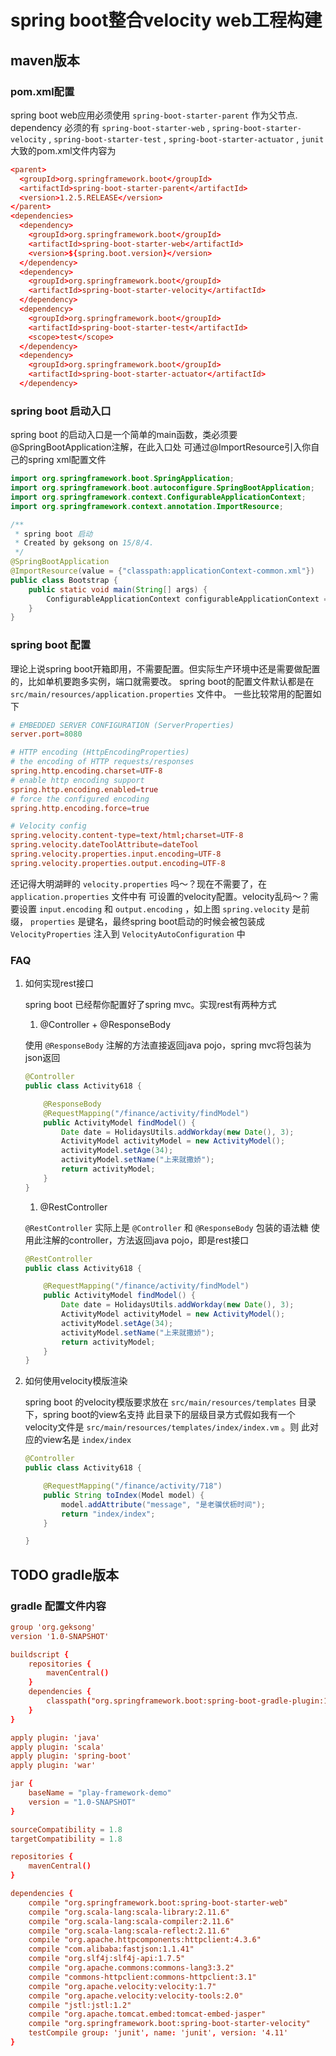 * spring boot整合velocity web工程构建
** maven版本
*** pom.xml配置
spring boot web应用必须使用 ~spring-boot-starter-parent~ 作为父节点.
dependency 必须的有 =spring-boot-starter-web= , =spring-boot-starter-velocity= , =spring-boot-starter-test= ,
=spring-boot-starter-actuator= , =junit=
大致的pom.xml文件内容为
#+BEGIN_SRC conf
  <parent>
    <groupId>org.springframework.boot</groupId>
    <artifactId>spring-boot-starter-parent</artifactId>
    <version>1.2.5.RELEASE</version>
  </parent>
  <dependencies>
    <dependency>
      <groupId>org.springframework.boot</groupId>
      <artifactId>spring-boot-starter-web</artifactId>
      <version>${spring.boot.version}</version>
    </dependency>
    <dependency>
      <groupId>org.springframework.boot</groupId>
      <artifactId>spring-boot-starter-velocity</artifactId>
    </dependency>
    <dependency>
      <groupId>org.springframework.boot</groupId>
      <artifactId>spring-boot-starter-test</artifactId>
      <scope>test</scope>
    </dependency>
    <dependency>
      <groupId>org.springframework.boot</groupId>
      <artifactId>spring-boot-starter-actuator</artifactId>
    </dependency>
#+END_SRC

*** spring boot 启动入口
spring boot 的启动入口是一个简单的main函数，类必须要@SpringBootApplication注解，在此入口处
可通过@ImportResource引入你自己的spring xml配置文件
#+BEGIN_SRC java
import org.springframework.boot.SpringApplication;
import org.springframework.boot.autoconfigure.SpringBootApplication;
import org.springframework.context.ConfigurableApplicationContext;
import org.springframework.context.annotation.ImportResource;

/**
 * spring boot 启动
 * Created by geksong on 15/8/4.
 */
@SpringBootApplication
@ImportResource(value = {"classpath:applicationContext-common.xml"})
public class Bootstrap {
    public static void main(String[] args) {
        ConfigurableApplicationContext configurableApplicationContext = SpringApplication.run(Bootstrap.class, args);
    }
}
#+END_SRC

*** spring boot 配置
理论上说spring boot开箱即用，不需要配置。但实际生产环境中还是需要做配置的，比如单机要跑多实例，端口就需要改。
spring boot的配置文件默认都是在 =src/main/resources/application.properties= 文件中。
一些比较常用的配置如下
#+BEGIN_SRC conf
# EMBEDDED SERVER CONFIGURATION (ServerProperties)
server.port=8080

# HTTP encoding (HttpEncodingProperties)
# the encoding of HTTP requests/responses
spring.http.encoding.charset=UTF-8
# enable http encoding support
spring.http.encoding.enabled=true
# force the configured encoding
spring.http.encoding.force=true

# Velocity config
spring.velocity.content-type=text/html;charset=UTF-8
spring.velocity.dateToolAttribute=dateTool
spring.velocity.properties.input.encoding=UTF-8
spring.velocity.properties.output.encoding=UTF-8
#+END_SRC

还记得大明湖畔的 =velocity.properties= 吗～？现在不需要了，在 =application.properties= 文件中有
可设置的velocity配置。velocity乱码～？需要设置 =input.encoding= 和 =output.encoding= ，如上图
=spring.velocity= 是前缀， =properties= 是键名，最终spring boot启动的时候会被包装成 =VelocityProperties=
注入到 =VelocityAutoConfiguration= 中

*** FAQ
**** 如何实现rest接口
spring boot 已经帮你配置好了spring mvc。实现rest有两种方式

1. @Controller + @ResponseBody
使用 =@ResponseBody= 注解的方法直接返回java pojo，spring mvc将包装为json返回
#+BEGIN_SRC java
@Controller
public class Activity618 {

    @ResponseBody
    @RequestMapping("/finance/activity/findModel")
    public ActivityModel findModel() {
        Date date = HolidaysUtils.addWorkday(new Date(), 3);
        ActivityModel activityModel = new ActivityModel();
        activityModel.setAge(34);
        activityModel.setName("上来就撒娇");
        return activityModel;
    }
}
#+END_SRC

2. @RestController
=@RestController= 实际上是 =@Controller= 和 =@ResponseBody= 包装的语法糖
使用此注解的controller，方法返回java pojo，即是rest接口
#+BEGIN_SRC java
@RestController
public class Activity618 {

    @RequestMapping("/finance/activity/findModel")
    public ActivityModel findModel() {
        Date date = HolidaysUtils.addWorkday(new Date(), 3);
        ActivityModel activityModel = new ActivityModel();
        activityModel.setAge(34);
        activityModel.setName("上来就撒娇");
        return activityModel;
    }
}
#+END_SRC

**** 如何使用velocity模版渲染
spring boot 的velocity模版要求放在 =src/main/resources/templates= 目录下，spring boot的view名支持
此目录下的层级目录方式假如我有一个velocity文件是 =src/main/resources/templates/index/index.vm= 。则
此对应的view名是 =index/index=
#+BEGIN_SRC java
@Controller
public class Activity618 {

    @RequestMapping("/finance/activity/718")
    public String toIndex(Model model) {
        model.addAttribute("message", "是老骥伏枥时间");
        return "index/index";
    }

}
#+END_SRC

** TODO gradle版本
*** gradle 配置文件内容
#+BEGIN_SRC conf
group 'org.geksong'
version '1.0-SNAPSHOT'

buildscript {
    repositories {
        mavenCentral()
    }
    dependencies {
        classpath("org.springframework.boot:spring-boot-gradle-plugin:1.2.5.RELEASE")
    }
}

apply plugin: 'java'
apply plugin: 'scala'
apply plugin: 'spring-boot'
apply plugin: 'war'

jar {
    baseName = "play-framework-demo"
    version = "1.0-SNAPSHOT"
}

sourceCompatibility = 1.8
targetCompatibility = 1.8

repositories {
    mavenCentral()
}

dependencies {
    compile "org.springframework.boot:spring-boot-starter-web"
    compile "org.scala-lang:scala-library:2.11.6"
    compile "org.scala-lang:scala-compiler:2.11.6"
    compile "org.scala-lang:scala-reflect:2.11.6"
    compile "org.apache.httpcomponents:httpclient:4.3.6"
    compile "com.alibaba:fastjson:1.1.41"
    compile "org.slf4j:slf4j-api:1.7.5"
    compile "org.apache.commons:commons-lang3:3.2"
    compile "commons-httpclient:commons-httpclient:3.1"
    compile "org.apache.velocity:velocity:1.7"
    compile "org.apache.velocity:velocity-tools:2.0"
    compile "jstl:jstl:1.2"
    compile "org.apache.tomcat.embed:tomcat-embed-jasper"
    compile "org.springframework.boot:spring-boot-starter-velocity"
    testCompile group: 'junit', name: 'junit', version: '4.11'
}
#+END_SRC
